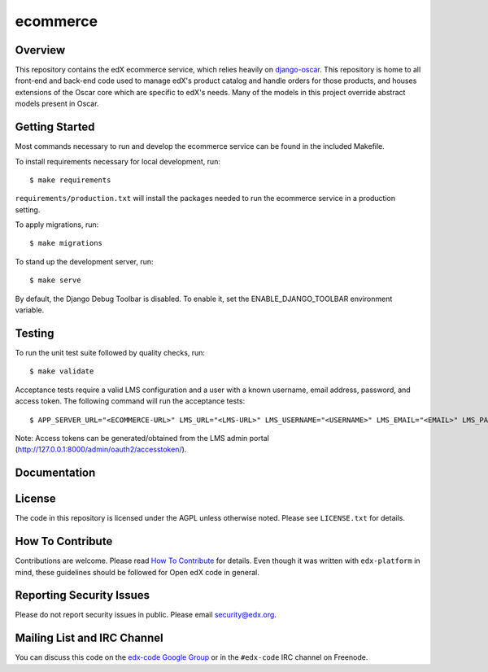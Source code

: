 ecommerce  |Travis|_ |Coveralls|_
=================================
.. |Travis| image:: https://travis-ci.org/edx/ecommerce.svg?branch=master
.. _Travis: https://travis-ci.org/edx/ecommerce

.. |Coveralls| image:: https://coveralls.io/repos/edx/ecommerce/badge.svg?branch=master
.. _Coveralls: https://coveralls.io/r/edx/ecommerce?branch=master

Overview
--------

This repository contains the edX ecommerce service, which relies heavily on `django-oscar <https://github.com/edx/django-oscar>`_. This repository is home to all front-end and back-end code used to manage edX's product catalog and handle orders for those products, and houses extensions of the Oscar core which are specific to edX's needs. Many of the models in this project override abstract models present in Oscar.

Getting Started
---------------

Most commands necessary to run and develop the ecommerce service can be found in the included Makefile.

To install requirements necessary for local development, run::

    $ make requirements

``requirements/production.txt`` will install the packages needed to run the ecommerce service in a production setting.

To apply migrations, run::
    
    $ make migrations

To stand up the development server, run::

    $ make serve

By default, the Django Debug Toolbar is disabled. To enable it, set the ENABLE_DJANGO_TOOLBAR environment variable.

Testing
-------

To run the unit test suite followed by quality checks, run::

    $ make validate

Acceptance tests require a valid LMS configuration and a user with a known username, email address, password, and access token. The following command will run the acceptance tests::

    $ APP_SERVER_URL="<ECOMMERCE-URL>" LMS_URL="<LMS-URL>" LMS_USERNAME="<USERNAME>" LMS_EMAIL="<EMAIL>" LMS_PASSWORD="<PASSWORD>" ACCESS_TOKEN="<ACCESS-TOKEN>" make accept

Note: Access tokens can be generated/obtained from the LMS admin portal (http://127.0.0.1:8000/admin/oauth2/accesstoken/).

Documentation |ReadtheDocs|_ 
----------------------------
.. |ReadtheDocs| image:: https://readthedocs.org/projects/edx-ecommerce/badge/?version=latest
.. _ReadtheDocs: http://edx-ecommerce.readthedocs.org/en/latest/

License
-------

The code in this repository is licensed under the AGPL unless otherwise noted. Please see ``LICENSE.txt`` for details.

How To Contribute
-----------------

Contributions are welcome. Please read `How To Contribute <https://github.com/edx/edx-platform/blob/master/CONTRIBUTING.rst>`_ for details. Even though it was written with ``edx-platform`` in mind, these guidelines should be followed for Open edX code in general.

Reporting Security Issues
-------------------------

Please do not report security issues in public. Please email security@edx.org.

Mailing List and IRC Channel
----------------------------

You can discuss this code on the `edx-code Google Group <https://groups.google.com/forum/#!forum/edx-code>`_ or in the ``#edx-code`` IRC channel on Freenode.
